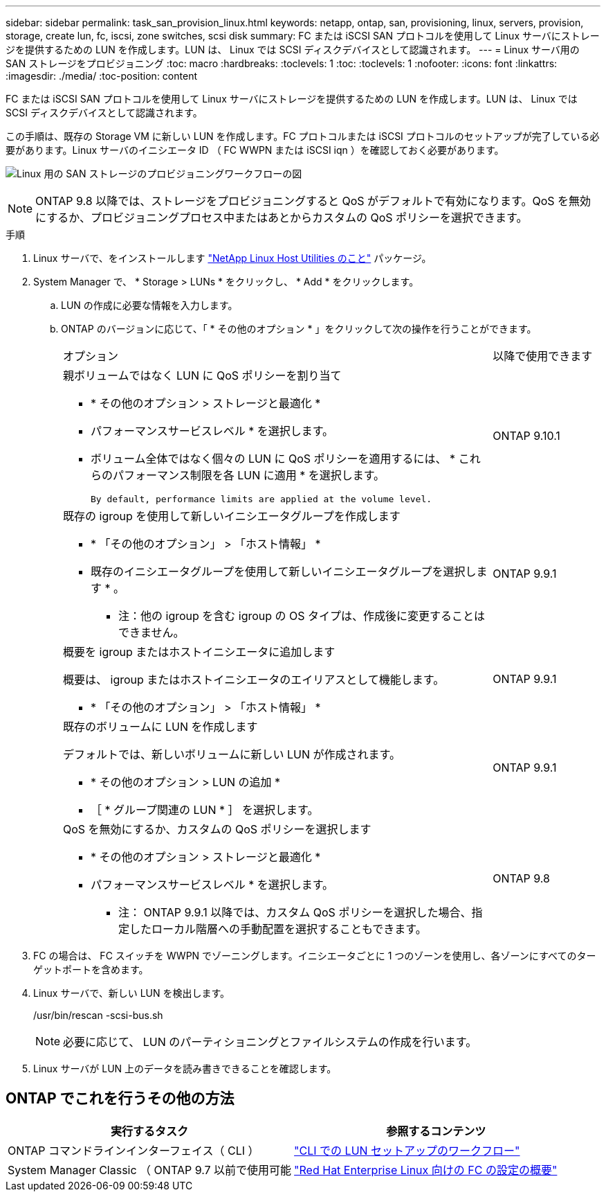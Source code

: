 ---
sidebar: sidebar 
permalink: task_san_provision_linux.html 
keywords: netapp, ontap, san, provisioning, linux, servers, provision, storage, create lun, fc, iscsi, zone switches, scsi disk 
summary: FC または iSCSI SAN プロトコルを使用して Linux サーバにストレージを提供するための LUN を作成します。LUN は、 Linux では SCSI ディスクデバイスとして認識されます。 
---
= Linux サーバ用の SAN ストレージをプロビジョニング
:toc: macro
:hardbreaks:
:toclevels: 1
:toc: 
:toclevels: 1
:nofooter: 
:icons: font
:linkattrs: 
:imagesdir: ./media/
:toc-position: content


[role="lead"]
FC または iSCSI SAN プロトコルを使用して Linux サーバにストレージを提供するための LUN を作成します。LUN は、 Linux では SCSI ディスクデバイスとして認識されます。

この手順は、既存の Storage VM に新しい LUN を作成します。FC プロトコルまたは iSCSI プロトコルのセットアップが完了している必要があります。Linux サーバのイニシエータ ID （ FC WWPN または iSCSI iqn ）を確認しておく必要があります。

image:workflow_san_provision_linux.gif["Linux 用の SAN ストレージのプロビジョニングワークフローの図"]


NOTE: ONTAP 9.8 以降では、ストレージをプロビジョニングすると QoS がデフォルトで有効になります。QoS を無効にするか、プロビジョニングプロセス中またはあとからカスタムの QoS ポリシーを選択できます。

.手順
. Linux サーバで、をインストールします link:https://docs.netapp.com/us-en/ontap-sanhost/hu_luhu_71.html#installing-linux-unified-host-utilities["NetApp Linux Host Utilities のこと"] パッケージ。
. System Manager で、 * Storage > LUNs * をクリックし、 * Add * をクリックします。
+
.. LUN の作成に必要な情報を入力します。
.. ONTAP のバージョンに応じて、「 * その他のオプション * 」をクリックして次の操作を行うことができます。
+
[cols="80,20"]
|===


| オプション | 以降で使用できます 


 a| 
親ボリュームではなく LUN に QoS ポリシーを割り当て

*** * その他のオプション > ストレージと最適化 *
*** パフォーマンスサービスレベル * を選択します。
*** ボリューム全体ではなく個々の LUN に QoS ポリシーを適用するには、 * これらのパフォーマンス制限を各 LUN に適用 * を選択します。
+
 By default, performance limits are applied at the volume level.

| ONTAP 9.10.1 


 a| 
既存の igroup を使用して新しいイニシエータグループを作成します

*** * 「その他のオプション」 > 「ホスト情報」 *
*** 既存のイニシエータグループを使用して新しいイニシエータグループを選択します * 。
+
* 注：他の igroup を含む igroup の OS タイプは、作成後に変更することはできません。


| ONTAP 9.9.1 


 a| 
概要を igroup またはホストイニシエータに追加します

概要は、 igroup またはホストイニシエータのエイリアスとして機能します。

*** * 「その他のオプション」 > 「ホスト情報」 *

| ONTAP 9.9.1 


 a| 
既存のボリュームに LUN を作成します

デフォルトでは、新しいボリュームに新しい LUN が作成されます。

*** * その他のオプション > LUN の追加 *
*** ［ * グループ関連の LUN * ］ を選択します。

| ONTAP 9.9.1 


 a| 
QoS を無効にするか、カスタムの QoS ポリシーを選択します

*** * その他のオプション > ストレージと最適化 *
*** パフォーマンスサービスレベル * を選択します。
+
* 注： ONTAP 9.9.1 以降では、カスタム QoS ポリシーを選択した場合、指定したローカル階層への手動配置を選択することもできます。


| ONTAP 9.8 
|===




. FC の場合は、 FC スイッチを WWPN でゾーニングします。イニシエータごとに 1 つのゾーンを使用し、各ゾーンにすべてのターゲットポートを含めます。
. Linux サーバで、新しい LUN を検出します。
+
/usr/bin/rescan -scsi-bus.sh

+

NOTE: 必要に応じて、 LUN のパーティショニングとファイルシステムの作成を行います。

. Linux サーバが LUN 上のデータを読み書きできることを確認します。




== ONTAP でこれを行うその他の方法

[cols="2"]
|===
| 実行するタスク | 参照するコンテンツ 


| ONTAP コマンドラインインターフェイス（ CLI ） | link:./san-admin/lun-setup-workflow-concept.html["CLI での LUN セットアップのワークフロー"] 


| System Manager Classic （ ONTAP 9.7 以前で使用可能 | link:https://docs.netapp.com/us-en/ontap-sm-classic/fc-config-rhel/index.html["Red Hat Enterprise Linux 向けの FC の設定の概要"^] 
|===